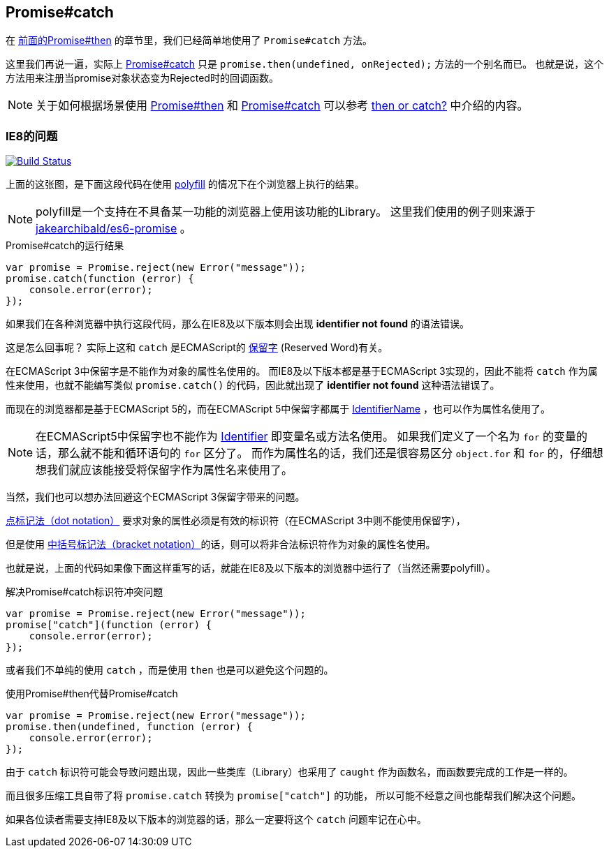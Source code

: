 [[ch2-promise-catch]]
== Promise#catch

在 <<ch2-promise.then, 前面的Promise#then>> 的章节里，我们已经简单地使用了 `Promise#catch` 方法。

这里我们再说一遍，实际上 <<promise.catch,Promise#catch>> 只是 `promise.then(undefined, onRejected);` 方法的一个别名而已。
也就是说，这个方法用来注册当promise对象状态变为Rejected时的回调函数。

[NOTE]
关于如何根据场景使用 <<promise.then,Promise#then>> 和 <<promise.catch,Promise#catch>> 可以参考
 <<then-or-catch,then or catch?>> 中介绍的内容。

=== IE8的问题

image:img/promise-catch-error.png["Build Status", link="https://ci.testling.com/azu/promise-catch-error"]

上面的这张图，是下面这段代码在使用 https://github.com/jakearchibald/es6-promise[polyfill] 的情况下在个浏览器上执行的结果。

[NOTE]
====
polyfill是一个支持在不具备某一功能的浏览器上使用该功能的Library。
这里我们使用的例子则来源于 https://github.com/jakearchibald/es6-promise[jakearchibald/es6-promise] 。
====

[role="executable"]
[source,javascript]
.Promise#catch的运行结果
----
var promise = Promise.reject(new Error("message"));
promise.catch(function (error) {
    console.error(error);
});
----

如果我们在各种浏览器中执行这段代码，那么在IE8及以下版本则会出现 **identifier not found** 的语法错误。

这是怎么回事呢？ 实际上这和 `catch` 是ECMAScript的 http://mothereff.in/js-properties#catch[保留字] (Reserved Word)有关。

在ECMAScript 3中保留字是不能作为对象的属性名使用的。
而IE8及以下版本都是基于ECMAScript 3实现的，因此不能将 `catch` 作为属性来使用，也就不能编写类似 `promise.catch()` 的代码，因此就出现了 **identifier not found** 这种语法错误了。

而现在的浏览器都是基于ECMAScript 5的，而在ECMAScript 5中保留字都属于 http://es5.github.io/#x7.6[IdentifierName] ，也可以作为属性名使用了。

[NOTE]
====
在ECMAScript5中保留字也不能作为 http://es5.github.io/#x7.6[Identifier] 即变量名或方法名使用。
如果我们定义了一个名为 `for` 的变量的话，那么就不能和循环语句的 `for` 区分了。
而作为属性名的话，我们还是很容易区分 `object.for` 和 `for` 的，仔细想想我们就应该能接受将保留字作为属性名来使用了。
====

当然，我们也可以想办法回避这个ECMAScript 3保留字带来的问题。

https://developer.mozilla.org/ja/docs/Web/JavaScript/Reference/Operators/Property_Accessors#Dot_notation[点标记法（dot notation）] 要求对象的属性必须是有效的标识符（在ECMAScript 3中则不能使用保留字），

但是使用 https://developer.mozilla.org/ja/docs/Web/JavaScript/Reference/Operators/Property_Accessors#Bracket_notation[中括号标记法（bracket notation）]的话，则可以将非合法标识符作为对象的属性名使用。

也就是说，上面的代码如果像下面这样重写的话，就能在IE8及以下版本的浏览器中运行了（当然还需要polyfill）。

[role="executable"]
[source,javascript]
.解决Promise#catch标识符冲突问题
----
var promise = Promise.reject(new Error("message"));
promise["catch"](function (error) {
    console.error(error);
});
----

或者我们不单纯的使用 `catch` ，而是使用 `then` 也是可以避免这个问题的。

[role="executable"]
[source,javascript]
.使用Promise#then代替Promise#catch
----
var promise = Promise.reject(new Error("message"));
promise.then(undefined, function (error) {
    console.error(error);
});
----

由于 `catch` 标识符可能会导致问题出现，因此一些类库（Library）也采用了 `caught` 作为函数名，而函数要完成的工作是一样的。

而且很多压缩工具自带了将 `promise.catch` 转换为 `promise["catch"]` 的功能，
所以可能不经意之间也能帮我们解决这个问题。

如果各位读者需要支持IE8及以下版本的浏览器的话，那么一定要将这个 `catch` 问题牢记在心中。